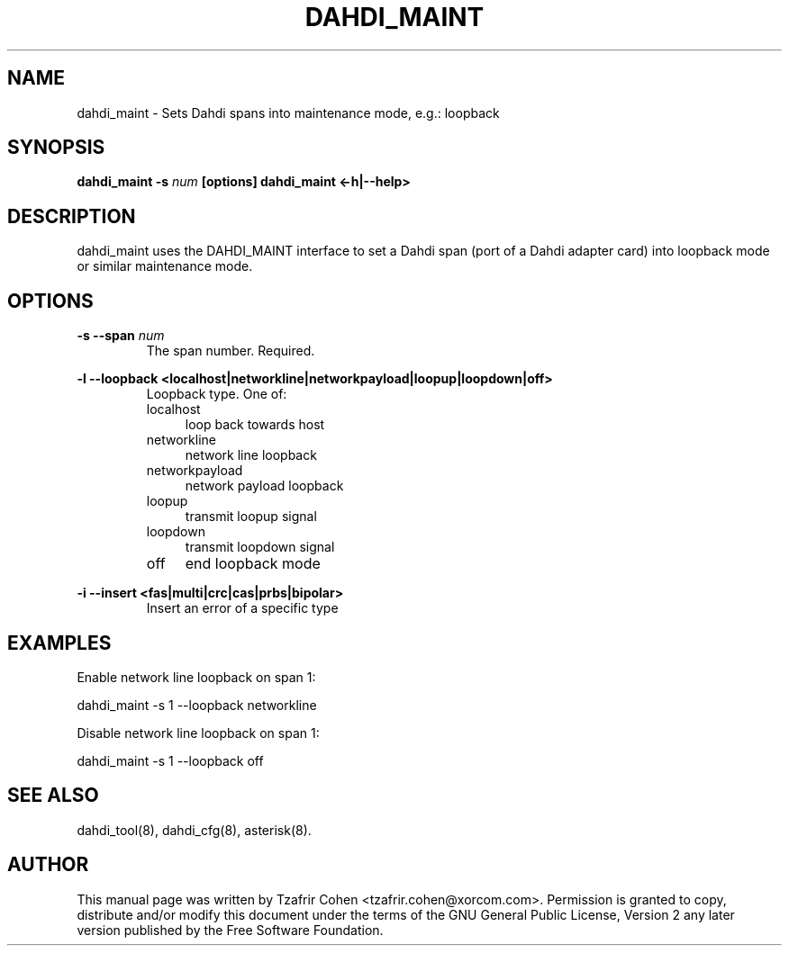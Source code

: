 .TH "DAHDI_MAINT" "8" "9 Sep 2011" "" ""

.SH NAME
dahdi_maint \- Sets Dahdi spans into maintenance mode, e.g.: loopback
.SH SYNOPSIS

.B dahdi_maint \-s \fInum\fB [options]
.B dahdi_maint <\-h|\-\-help> 

.SH DESCRIPTION

dahdi_maint uses the DAHDI_MAINT interface to set a Dahdi span (port
of a Dahdi adapter card) into loopback mode or similar maintenance mode.

.SH OPTIONS
.B \-s \-\-span \fInum\fR
.RS
The span number. Required.
.RE

.B \-l \-\-loopback <localhost|networkline|networkpayload|loopup|loopdown|off>
.RS
Loopback type. One of:
.IP localhost 4
loop back towards host
.IP networkline 4
network line loopback
.IP networkpayload 4
network payload loopback
.IP loopup 4
transmit loopup signal
.IP loopdown 4
transmit loopdown signal
.IP off 4
end loopback mode
.RE

.B \-i \-\-insert <fas|multi|crc|cas|prbs|bipolar>
.RS
Insert an error of a specific type
.RE

.SH EXAMPLES
Enable network line loopback on span 1:

  dahdi_maint \-s 1 \-\-loopback networkline

Disable network line loopback on span 1:

  dahdi_maint \-s 1 \-\-loopback off


.SH SEE ALSO
.PP
dahdi_tool(8), dahdi_cfg(8), asterisk(8).

.SH AUTHOR
.PP
This manual page was written by Tzafrir Cohen <tzafrir.cohen@xorcom.com>.
Permission is granted to copy, distribute and/or modify this document
under the terms of the GNU General Public License, Version 2 any later
version published by the Free Software Foundation.
